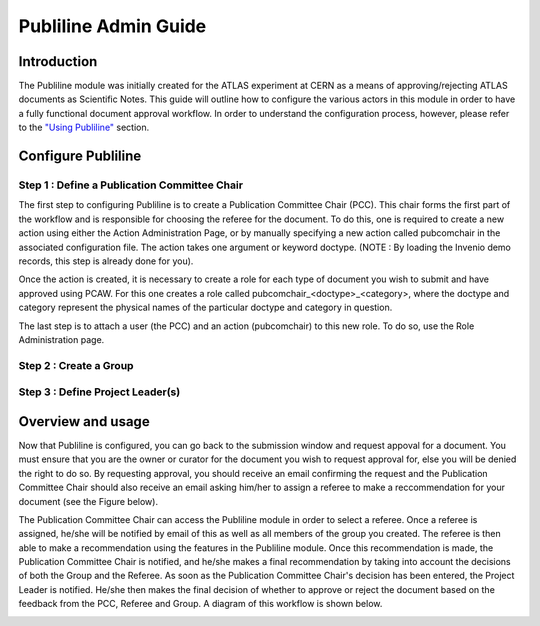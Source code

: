 ..  This file is part of Invenio
    Copyright (C) 2014 CERN.

    Invenio is free software; you can redistribute it and/or
    modify it under the terms of the GNU General Public License as
    published by the Free Software Foundation; either version 2 of the
    License, or (at your option) any later version.

    Invenio is distributed in the hope that it will be useful, but
    WITHOUT ANY WARRANTY; without even the implied warranty of
    MERCHANTABILITY or FITNESS FOR A PARTICULAR PURPOSE.  See the GNU
    General Public License for more details.

    You should have received a copy of the GNU General Public License
    along with Invenio; if not, write to the Free Software Foundation, Inc.,
    59 Temple Place, Suite 330, Boston, MA 02111-1307, USA.

.. _publiline-admin-guide:

Publiline Admin Guide
=====================

Introduction
------------

The Publiline module was initially created for the ATLAS experiment at
CERN as a means of approving/rejecting ATLAS documents as Scientific
Notes. This guide will outline how to configure the various actors in
this module in order to have a fully functional document approval
workflow. In order to understand the configuration process, however,
please refer to the `"Using Publiline" <#usage>`__ section.

 

Configure Publiline
-------------------

Step 1 : Define a Publication Committee Chair
~~~~~~~~~~~~~~~~~~~~~~~~~~~~~~~~~~~~~~~~~~~~~

The first step to configuring Publiline is to create a Publication Committee Chair (PCC). This chair forms the first part of the workflow and is responsible for choosing the referee for the document. To do this, one is required to create a new action using either the Action Administration Page, or by manually specifying a new action called pubcomchair in the associated configuration file. The action takes one argument or keyword doctype. (NOTE : By loading the Invenio demo records, this step is already done for you).

Once the action is created, it is necessary to create a role for each type of document you wish to submit and have approved using PCAW. For this one creates a role called pubcomchair_<doctype>_<category>, where the doctype and category represent the physical names of the particular doctype and category in question.

The last step is to attach a user (the PCC) and an action (pubcomchair) to this new role. To do so, use the Role Administration page.

Step 2 : Create a Group
~~~~~~~~~~~~~~~~~~~~~~~

Step 3 : Define Project Leader(s)
~~~~~~~~~~~~~~~~~~~~~~~~~~~~~~~~~

 

Overview and usage
------------------

Now that Publiline is configured, you can go back to the submission
window and request appoval for a document. You must ensure that you are
the owner or curator for the document you wish to request approval for,
else you will be denied the right to do so. By requesting approval, you
should receive an email confirming the request and the Publication
Committee Chair should also receive an email asking him/her to assign a
referee to make a reccommendation for your document (see the Figure
below).

The Publication Committee Chair can access the Publiline module in order
to select a referee. Once a referee is assigned, he/she will be notified
by email of this as well as all members of the group you created. The
referee is then able to make a recommendation using the features in the
Publiline module. Once this recommendation is made, the Publication
Committee Chair is notified, and he/she makes a final recommendation by
taking into account the decisions of both the Group and the Referee. As
soon as the Publication Committee Chair's decision has been entered, the
Project Leader is notified. He/she then makes the final decision of
whether to approve or reject the document based on the feedback from the
PCC, Referee and Group. A diagram of this workflow is shown below.

|image0|

.. |image0| image:: /_static/admin/publiline-guide-flow.png
